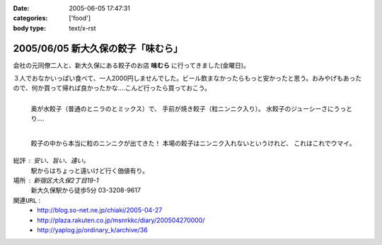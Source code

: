 :date: 2005-06-05 17:47:31
:categories: ['food']
:body type: text/x-rst

===================================
2005/06/05 新大久保の餃子「味むら」
===================================

会社の元同僚二人と、新大久保にある餃子のお店 **味むら** に行ってきました(金曜日)。

３人でおなかいっぱい食べて、一人2000円しませんでした。ビール飲まなかったらもっと安かったと思う。おみやげもあったので、何か買って帰れば良かったかな‥‥こんど行ったら買っておこう。



.. :extend type: text/x-rst
.. :extend:

.. figure:: ajimura1
  :align: left
  :class: visualClear

  奥が水餃子（普通のとニラのとミックス）で、
  手前が焼き餃子（粒ニンニク入り）。
  水餃子のジューシーさにうっとり‥‥

.. figure:: ajimura2
  :align: left
  :class: visualClear

  餃子の中から本当に粒のニンニクが出てきた！
  本場の餃子はニンニク入れないというけれど、
  これはこれでウマイ。

.. class:: visualClear

``総評`` : 安い、旨い、遠い。
  駅からはちょっと遠いけど行く価値有り。

``場所`` : 新宿区大久保2丁目19-1
  新大久保駅から徒歩5分
  03-3208-9617

``関連URL`` :
  - http://blog.so-net.ne.jp/chiaki/2005-04-27
  - http://plaza.rakuten.co.jp/msnrkkc/diary/200504270000/
  - http://yaplog.jp/ordinary_k/archive/36




.. :comments:
.. :comment id: 2005-11-28.5079323477
.. :title: Re: 新大久保の餃子「味むら」
.. :author: 清水川
.. :date: 2005-07-08 20:08:09
.. :email: taka@freia.jp
.. :url: 
.. :body:
.. 自己メモ。住所。
.. 
.. 寄り駅： JR新大久保駅　徒歩5分
.. 住所：新宿区大久保2丁目19-1
.. tel：03－3208－9617
.. 
.. 
.. 
.. :comments:
.. :comment id: 2005-12-17.6815408186
.. :title: Re:新大久保の餃子「味むら」
.. :author: 餃子大好きっ子
.. :date: 2005-12-17 15:08:03
.. :email: 
.. :url: 
.. :body:
.. 餃子が大好きなのでタイトルから入ってきました。
.. そこの餃子って美味しいですか？
.. 楽天に餃子亭味むらってでてたけど、同じですかね？
.. http://www.rakuten.co.jp/ajimura/
.. 頼んでみようか迷ってます・・・
.. またお邪魔します。
.. 
.. :comments:
.. :comment id: 2005-12-18.8076605165
.. :title: Re:楽天に餃子亭味むら
.. :author: 清水川
.. :date: 2005-12-18 23:40:09
.. :email: 
.. :url: 
.. :body:
.. > 楽天に餃子亭味むらってでてたけど、同じですかね？
.. 
.. あ、このお店です。楽天で売ってるんだ‥‥知らなかった。
.. 写真みたらまた食べたくなってきた(^^;
.. 
.. :comments:
.. :comment id: 2007-08-10.7326823450
.. :title: Re:新大久保の餃子「味むら」
.. :author: 清水川
.. :date: 2007-08-10 19:12:13
.. :email: 
.. :url: 
.. :body:
.. 自己メモ２
.. だいたい21:30頃に閉店するらしい。売り切れ仕舞い？
.. 
.. 
.. :comments:
.. :comment id: 2008-02-23.7991143066
.. :title: Re:新大久保の餃子「味むら」
.. :author: laitdecoco
.. :date: 2008-02-23 09:33:20
.. :email: neige_yu@hotmail.com
.. :url: 
.. :body:
.. つい懐かしくて検索してたらいきなりヒットしました。写真がおいしそうですー。
.. おじちゃんもおばちゃんも元気かな？
.. つぶ入り焼き、にら水餃子、砂肝いため、ザーサイのラー油であえたの、花巻、甕だし紹興酒・・・
.. 連れてった友だち、みんなファンになってました。かくいう私も友達の紹介
.. んー。
.. 
.. :trackbacks:
.. :trackback id: 2005-11-28.5080474802
.. :title: 餃子 味むら
.. :blog name: ペンギン日記♪
.. :url: http://blog.so-net.ne.jp/chiaki/2005-04-27
.. :date: 2005-11-28 00:48:28
.. :body:
.. 知人たちと、新大久保の美味しい餃子屋さんで晩ゴハン。
.. 
.. 
.. 
.. 遅れてきた４人目が１時間半後くらいに到着するまで、ひたすら食べていたんだけど、その間、２種類の餃子しか食べなかった。・・・でも飽きなかった。
.. 美味しかったですね。
.. 
.. 
.. ニラ餃子は、早くいかないとなくなるかな？
.. これは焼き餃子？
.. 
.. 
.. 
